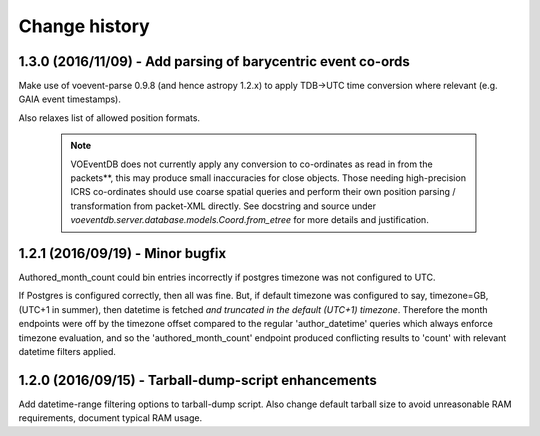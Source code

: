 Change history
==============

1.3.0 (2016/11/09) - Add parsing of barycentric event co-ords
--------------------------------------------------------------
Make use of voevent-parse 0.9.8 (and hence astropy 1.2.x) to apply TDB->UTC time
conversion where relevant (e.g. GAIA event timestamps).

Also relaxes list of allowed position formats.

 .. note::

    VOEventDB does not currently apply any conversion to co-ordinates as read
    in from the packets**, this may produce small inaccuracies for close
    objects. Those needing high-precision ICRS co-ordinates should use coarse
    spatial queries and perform their own position parsing / transformation from
    packet-XML directly. See docstring and source under
    `voeventdb.server.database.models.Coord.from_etree` for more details and
    justification.

1.2.1  (2016/09/19) - Minor bugfix
----------------------------------
Authored_month_count could bin entries incorrectly if postgres
timezone was not configured to UTC.

If Postgres is configured correctly, then all was fine.
But, if default timezone was configured to say, timezone=GB, (UTC+1 in summer),
then datetime is fetched *and truncated in the default (UTC+1) timezone*.
Therefore the month endpoints were off by the timezone offset compared to the
regular 'author_datetime' queries which always enforce timezone evaluation,
and so the 'authored_month_count' endpoint produced conflicting results to
'count' with relevant datetime filters applied.


1.2.0  (2016/09/15) - Tarball-dump-script enhancements
------------------------------------------------------
Add datetime-range filtering options to tarball-dump script.
Also change default tarball size to avoid unreasonable RAM requirements,
document typical RAM usage.
